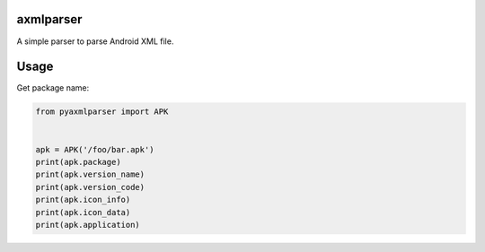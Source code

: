 axmlparser
===========


A simple parser to parse Android XML file.


Usage
======

Get package name:

.. code-block:: python

    from pyaxmlparser import APK


    apk = APK('/foo/bar.apk')
    print(apk.package)
    print(apk.version_name)
    print(apk.version_code)
    print(apk.icon_info)
    print(apk.icon_data)
    print(apk.application)
